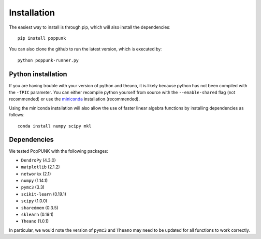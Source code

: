 Installation
============

The easiest way to install is through pip, which will also install the
dependencies::

   pip install poppunk

You can also clone the github to run the latest version, which is executed by::

   python poppunk-runner.py

Python installation
-------------------

If you are having trouble with your version of python and theano, it is likely
because python has not been compiled with the ``-fPIC`` parameter. You can
either recompile python yourself from source with the ``--enable-shared`` flag
(not recommended) or use the `miniconda <https://conda.io/miniconda.html>`_
installation (recommended).

Using the miniconda installation will also allow the use of faster linear
algebra functions by installing dependencies as follows::

   conda install numpy scipy mkl

Dependencies
------------
We tested PopPUNK with the following packages:

* ``DendroPy`` (4.3.0)
* ``matplotlib`` (2.1.2)
* ``networkx`` (2.1)
* ``numpy`` (1.14.1)
* ``pymc3`` (3.3)
* ``scikit-learn`` (0.19.1)
* ``scipy`` (1.0.0)
* ``sharedmem`` (0.3.5)
* ``sklearn`` (0.19.1)
* ``Theano`` (1.0.1)

In particular, we would note the version of ``pymc3`` and ``Theano`` may need
to be updated for all functions to work correctly.

